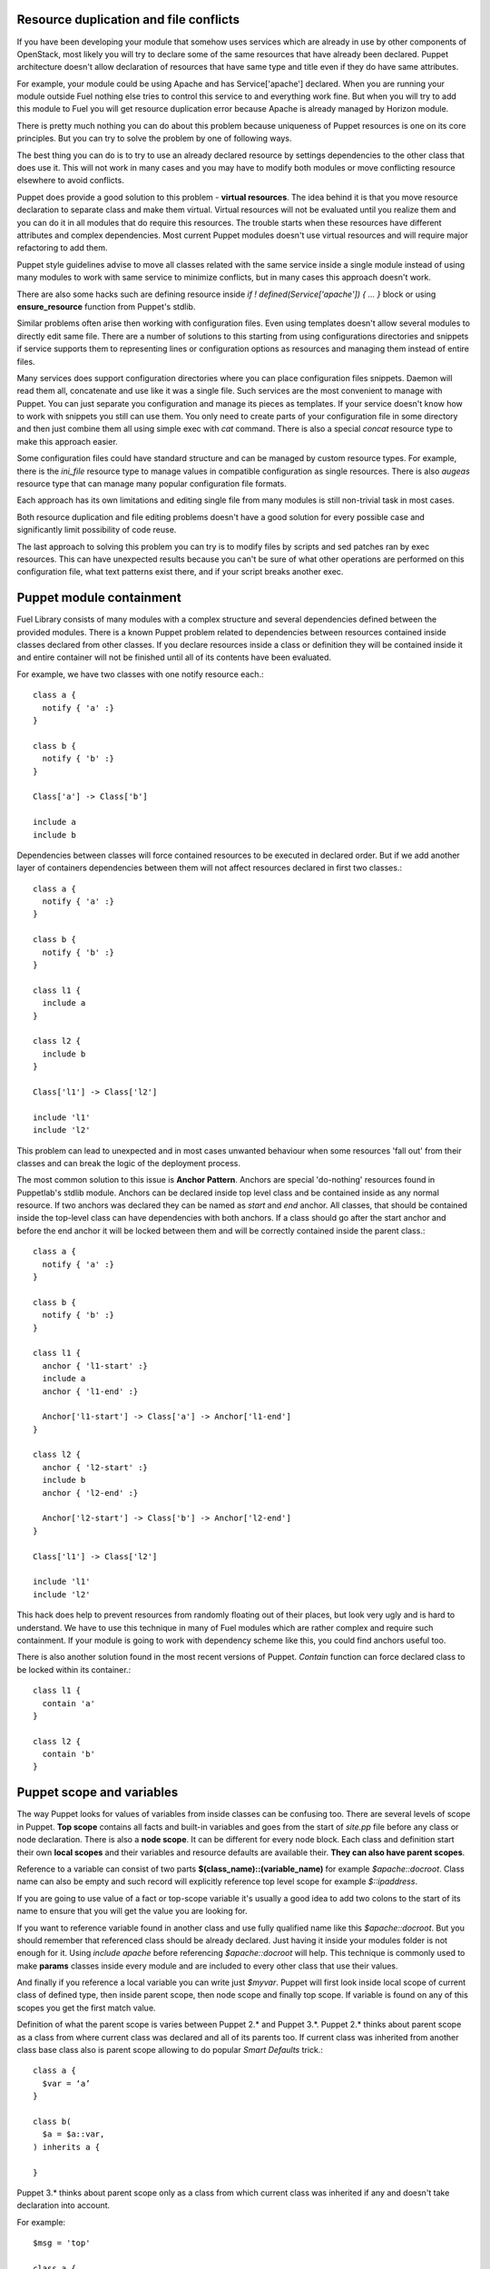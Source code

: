 
Resource duplication and file conflicts
=======================================

If you have been developing your module that somehow uses services which are
already in use by other components of OpenStack, most likely you will try to
declare some of the same resources that have already been declared.
Puppet architecture doesn't allow declaration of resources that have same
type and title even if they do have same attributes.

For example, your module could be using Apache and has Service['apache']
declared. When you are running your module outside Fuel nothing else tries to
control this service to and everything work fine. But when you will try to add
this module to Fuel you will get resource duplication error because Apache is
already managed by Horizon module.

There is pretty much nothing you can do about this problem because uniqueness
of Puppet resources is one on its core principles. But you can try to solve
the problem by one of following ways.

The best thing you can do is to try to use an already declared resource by
settings dependencies to the other class that does use it. This will not work
in many cases and you may have to modify both modules or move conflicting
resource elsewhere to avoid conflicts.

Puppet does provide a good solution to this problem - **virtual resources**.
The idea behind it is that you move resource declaration to separate class and
make them virtual. Virtual resources will not be evaluated until you realize
them and you can do it in all modules that do require this resources.
The trouble starts when these resources have different attributes and complex
dependencies. Most current Puppet modules doesn't use virtual resources and
will require major refactoring to add them.

Puppet style guidelines advise to move all classes related with the same
service inside a single module instead of using many modules to work with
same service to minimize conflicts, but in many cases this approach
doesn't work.

There are also some hacks such are defining resource inside *if !
defined(Service['apache']) { ... }* block or using **ensure_resource**
function from Puppet's stdlib.

Similar problems often arise then working with configuration files.
Even using templates doesn't allow several modules to directly edit same
file. There are a number of solutions to this starting from using
configurations directories and snippets if service supports them to
representing lines or configuration options as resources and managing
them instead of entire files.

Many services does support configuration directories where you can place
configuration files snippets. Daemon will read them all, concatenate and
use like it was a single file. Such services are the most convenient to
manage with Puppet. You can just separate you configuration and manage
its pieces as templates. If your service doesn't know how to work with
snippets you still can use them. You only need to create parts of your
configuration file in some directory and then just combine them all
using simple exec with *cat* command. There is also a special *concat*
resource type to make this approach easier.

Some configuration files could have standard structure and can be managed
by custom resource types. For example, there is the *ini_file* resource
type to manage values in compatible configuration as single resources.
There is also *augeas* resource type that can manage many popular
configuration file formats.

Each approach has its own limitations and editing single file from
many modules is still non-trivial task in most cases.

Both resource duplication and file editing problems doesn't have a good
solution for every possible case and significantly limit possibility
of code reuse.

The last approach to solving this problem you can try is to modify files
by scripts and sed patches ran by exec resources. This can have unexpected
results because you can't be sure of what other operations are performed
on this configuration file, what text patterns exist there, and if your
script breaks another exec.

Puppet module containment
=========================

Fuel Library consists of many modules with a complex structure and
several dependencies defined between the provided modules.
There is a known Puppet problem related to dependencies between
resources contained inside classes declared from other classes.
If you declare resources inside a class or definition they will be
contained inside it and entire container will not be finished until all
of its contents have been evaluated.

For example, we have two classes with one notify resource each.::

  class a {
    notify { 'a' :}
  }

  class b {
    notify { 'b' :}
  }

  Class['a'] -> Class['b']

  include a
  include b

Dependencies between classes will force contained resources to be executed in
declared order.
But if we add another layer of containers dependencies between them will not
affect resources declared in first two classes.::

  class a {
    notify { 'a' :}
  }

  class b {
    notify { 'b' :}
  }

  class l1 {
    include a
  }

  class l2 {
    include b
  }

  Class['l1'] -> Class['l2']

  include 'l1'
  include 'l2'

This problem can lead to unexpected and in most cases unwanted behaviour
when some resources 'fall out' from their classes and can break the logic
of the deployment process.

The most common solution to this issue is **Anchor Pattern**. Anchors are
special 'do-nothing' resources found in Puppetlab's stdlib module.
Anchors can be declared inside top level class and be contained
inside as any normal resource. If two anchors was declared they can be
named as *start* and *end* anchor. All classes, that should be contained
inside the top-level class can have dependencies with both anchors.
If a class should go after the start anchor and before the end anchor
it will be locked between them and will be correctly contained inside
the parent class.::

  class a {
    notify { 'a' :}
  }

  class b {
    notify { 'b' :}
  }

  class l1 {
    anchor { 'l1-start' :}
    include a
    anchor { 'l1-end' :}

    Anchor['l1-start'] -> Class['a'] -> Anchor['l1-end']
  }

  class l2 {
    anchor { 'l2-start' :}
    include b
    anchor { 'l2-end' :}

    Anchor['l2-start'] -> Class['b'] -> Anchor['l2-end']
  }

  Class['l1'] -> Class['l2']

  include 'l1'
  include 'l2'

This hack does help to prevent resources from randomly floating out of their
places, but look very ugly and is hard to understand. We have to use this
technique in many of Fuel modules which are rather complex and require such
containment.
If your module is going to work with dependency scheme like this, you could
find anchors useful too.

There is also another solution found in the most recent versions of Puppet.
*Contain* function can force declared class to be locked within its
container.::

  class l1 {
    contain 'a'
  }

  class l2 {
    contain 'b'
  }

Puppet scope and variables
==========================

The way Puppet looks for values of variables from inside classes can be
confusing too. There are several levels of scope in Puppet.
**Top scope** contains all facts and built-in variables and goes from the
start of *site.pp* file before any class or node declaration. There is also a
**node scope**. It can be different for every node block. Each class and
definition start their own **local scopes** and their variables and resource
defaults are available their. **They can also have parent scopes**.

Reference to a variable can consist of two parts
**$(class_name)::(variable_name)** for example *$apache::docroot*. Class name
can also be empty and such record will explicitly reference top level scope
for example *$::ipaddress*.

If you are going to use value of a fact or top-scope variable it's usually a
good idea to add two colons to the start of its name to ensure that you
will get the value you are looking for.

If you want to reference variable found in another class and use fully
qualified name like this *$apache::docroot*. But you should remember that
referenced class should be already declared. Just having it inside your
modules folder is not enough for it. Using *include apache* before referencing
*$apache::docroot* will help. This technique is commonly used to make
**params** classes inside every module and are included to every other class
that use their values.

And finally if you reference a local variable you can write just *$myvar*.
Puppet will first look inside local scope of current class of defined type,
then inside parent scope, then node scope and finally top scope. If variable
is found on any of this scopes you get the first match value.

Definition of what the parent scope is varies between Puppet 2.* and Puppet
3.*. Puppet 2.* thinks about parent scope as a class from where current class
was declared and all of its parents too. If current class was inherited
from another class base class also is parent scope allowing to do popular
*Smart Defaults* trick.::

  class a {
    $var = ‘a’
  }

  class b(
    $a = $a::var,
  ) inherits a {

  }

Puppet 3.* thinks about parent scope only as a class from which current class
was inherited if any and doesn't take declaration into account.

For example::

  $msg = 'top'

  class a {
    $msg = "a"
  }

  class a_child inherits a {
    notify { $msg :}
  }

Will say 'a' in puppet 2.* and 3.* both. But.::

  $msg = 'top'

  class n1 {
    $msg = 'n1'
    include 'n2'
  }

  class n2 {
    notify { $msg :}
  }

  include 'n1'

Will say 'n1' in puppet 2.6, will say 'n1' and issue *deprecation warning* in
2.7, and will say 'top' in puppet 3.*

Finding such variable references replacing them with fully qualified names is
very important part Fuel of migration to Puppet 3.*

Where to find more information
==============================

The best place to start learning Puppet is Puppetlabs' official learning
course (http://docs.puppetlabs.com/learning/). There is also a special virtual
machine image you can use to safely play with Puppet manifests.

Then you can continue to read Puppet reference and other pages of Puppetlabs
documentation.

You can also find a number of printed book about Puppet and how to use it to
manage your IT infrastructure.

Pro Puppet
http://www.apress.com/9781430230571

Pro Puppet. 2nd Edition
http://www.apress.com/9781430260400

Puppet 2.7 Cookbook
http://www.packtpub.com/puppet-2-7-for-reliable-secure-systems-cloud-computing-
cookbook/book

Puppet 3 Cookbook
http://www.packtpub.com/puppet-3-cookbook/book

Puppet 3: Beginners Guide
http://www.packtpub.com/puppet-3-beginners-guide/book

Instant Puppet 3 Starter
http://www.packtpub.com/puppet-3-starter/book

Pulling Strings with Puppet Configuration Management Made Easy
http://www.apress.com/9781590599785

Puppet Types and Providers Extending Puppet with Ruby
http://shop.oreilly.com/product/0636920026860.do

Managing Infrastructure with Puppet. Configuration Management at Scale
http://shop.oreilly.com/product/0636920020875.do
